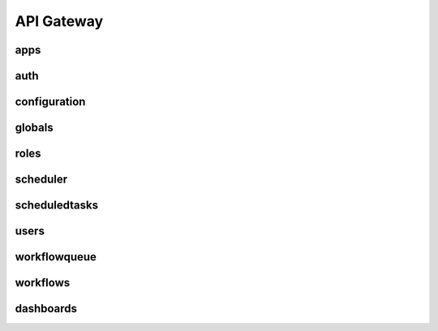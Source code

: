API Gateway
========================

apps
-----

.. openapi:: swagger_api.yaml

auth
------

configuration
--------------

globals
--------

roles
------

scheduler
-----------

scheduledtasks
----------------

users
------

workflowqueue
--------------

workflows
----------

dashboards
-----------